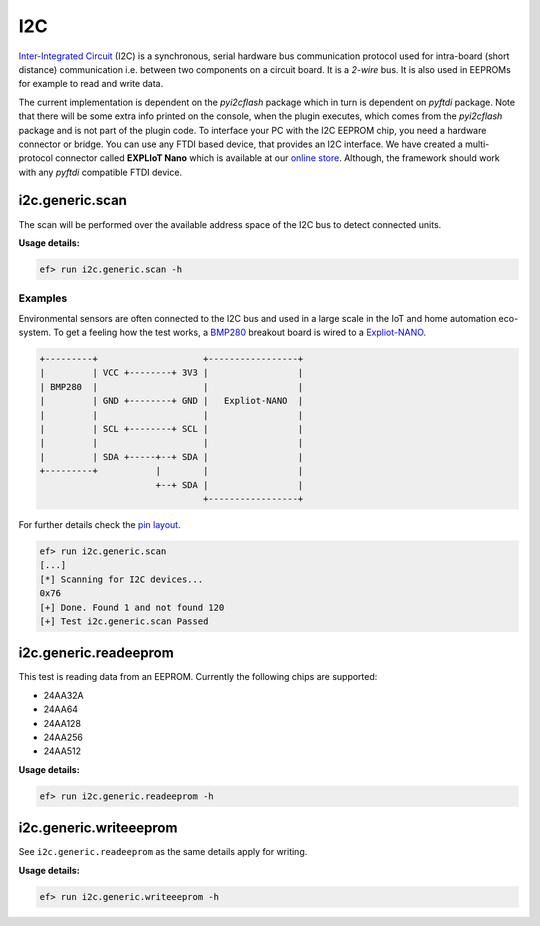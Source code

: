 I2C
===

`Inter-Integrated Circuit <https://en.wikipedia.org/wiki/I%C2%B2C>`_ (I2C) is a
synchronous, serial hardware bus communication protocol used for intra-board
(short distance) communication i.e. between two components on a circuit board.
It is a *2-wire* bus. It is also used in EEPROMs for example to read and write
data.

The current implementation is dependent on the *pyi2cflash* package which in
turn is dependent on *pyftdi* package. Note that there will be some extra info
printed on the console, when the plugin executes, which comes from the
*pyi2cflash* package and is not part of the plugin code. To interface your
PC with the I2C EEPROM chip, you need a hardware connector or bridge. You can
use any FTDI based device, that provides an I2C interface. We have created a
multi-protocol connector called **EXPLIoT Nano** which is available at our
`online store <https://expliot.io>`_. Although, the framework should work with
any *pyftdi* compatible FTDI device.

i2c.generic.scan
----------------

The scan will be performed over the available address space of the I2C bus
to detect connected units.

**Usage details:**

.. code-block:: console

   ef> run i2c.generic.scan -h

Examples
^^^^^^^^

Environmental sensors are often connected to the I2C bus and used in a large
scale in the IoT and home automation eco-system. To get a feeling how the test
works, a `BMP280 <https://www.bosch-sensortec.com/bst/products/all_products/bme280>`_
breakout board is wired to a `Expliot-NANO <https://expliot.io/collections/frontpage/products/expliot-nano>`_.

.. code-block:: text

   +---------+                    +-----------------+
   |         | VCC +--------+ 3V3 |                 |
   | BMP280  |                    |                 |
   |         | GND +--------+ GND |   Expliot-NANO  |
   |         |                    |                 |
   |         | SCL +--------+ SCL |                 |
   |         |                    |                 |
   |         | SDA +-----+--+ SDA |                 |
   +---------+           |        |                 |
                         +--+ SDA |                 |
                                  +-----------------+

For further details check the `pin layout <https://drive.google.com/file/d/1291LTG39IQXhTzfLoDozLIAVztg-vJOo/view>`_.

.. code-block:: console

   ef> run i2c.generic.scan
   [...]
   [*] Scanning for I2C devices...
   0x76
   [+] Done. Found 1 and not found 120
   [+] Test i2c.generic.scan Passed

i2c.generic.readeeprom
----------------------

This test is reading data from an EEPROM. Currently the following chips are
supported:

- 24AA32A
- 24AA64
- 24AA128
- 24AA256
- 24AA512

**Usage details:**

.. code-block:: console

   ef> run i2c.generic.readeeprom -h

i2c.generic.writeeeprom
-----------------------

See ``i2c.generic.readeeprom`` as the same details apply for writing.

**Usage details:**

.. code-block:: console

   ef> run i2c.generic.writeeeprom -h
